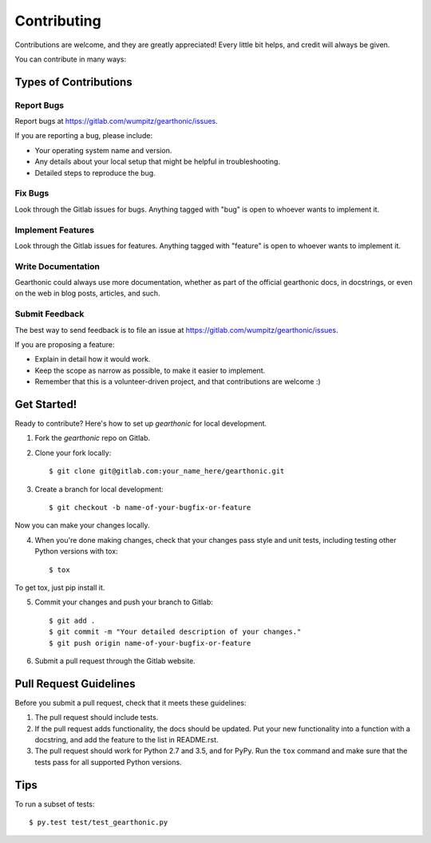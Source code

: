============
Contributing
============

Contributions are welcome, and they are greatly appreciated! Every
little bit helps, and credit will always be given. 

You can contribute in many ways:

Types of Contributions
----------------------

Report Bugs
~~~~~~~~~~~

Report bugs at https://gitlab.com/wumpitz/gearthonic/issues.

If you are reporting a bug, please include:

* Your operating system name and version.
* Any details about your local setup that might be helpful in troubleshooting.
* Detailed steps to reproduce the bug.

Fix Bugs
~~~~~~~~

Look through the Gitlab issues for bugs. Anything tagged with "bug"
is open to whoever wants to implement it.

Implement Features
~~~~~~~~~~~~~~~~~~

Look through the Gitlab issues for features. Anything tagged with "feature"
is open to whoever wants to implement it.

Write Documentation
~~~~~~~~~~~~~~~~~~~

Gearthonic could always use more documentation, whether as part of the
official gearthonic docs, in docstrings, or even on the web in blog posts,
articles, and such.

Submit Feedback
~~~~~~~~~~~~~~~

The best way to send feedback is to file an issue at https://gitlab.com/wumpitz/gearthonic/issues.

If you are proposing a feature:

* Explain in detail how it would work.
* Keep the scope as narrow as possible, to make it easier to implement.
* Remember that this is a volunteer-driven project, and that contributions
  are welcome :)

Get Started!
------------

Ready to contribute? Here's how to set up `gearthonic` for
local development.

1. Fork the `gearthonic` repo on Gitlab.
2. Clone your fork locally::

    $ git clone git@gitlab.com:your_name_here/gearthonic.git

3. Create a branch for local development::

    $ git checkout -b name-of-your-bugfix-or-feature

Now you can make your changes locally.

4. When you're done making changes, check that your changes pass style and unit
   tests, including testing other Python versions with tox::

    $ tox

To get tox, just pip install it.

5. Commit your changes and push your branch to Gitlab::

    $ git add .
    $ git commit -m "Your detailed description of your changes."
    $ git push origin name-of-your-bugfix-or-feature

6. Submit a pull request through the Gitlab website.


Pull Request Guidelines
-----------------------

Before you submit a pull request, check that it meets these guidelines:

1. The pull request should include tests.
2. If the pull request adds functionality, the docs should be updated. Put
   your new functionality into a function with a docstring, and add the
   feature to the list in README.rst.
3. The pull request should work for Python 2.7 and 3.5, and for PyPy.
   Run the ``tox`` command and make sure that the tests pass for all supported
   Python versions.


Tips
----

To run a subset of tests::

	 $ py.test test/test_gearthonic.py
